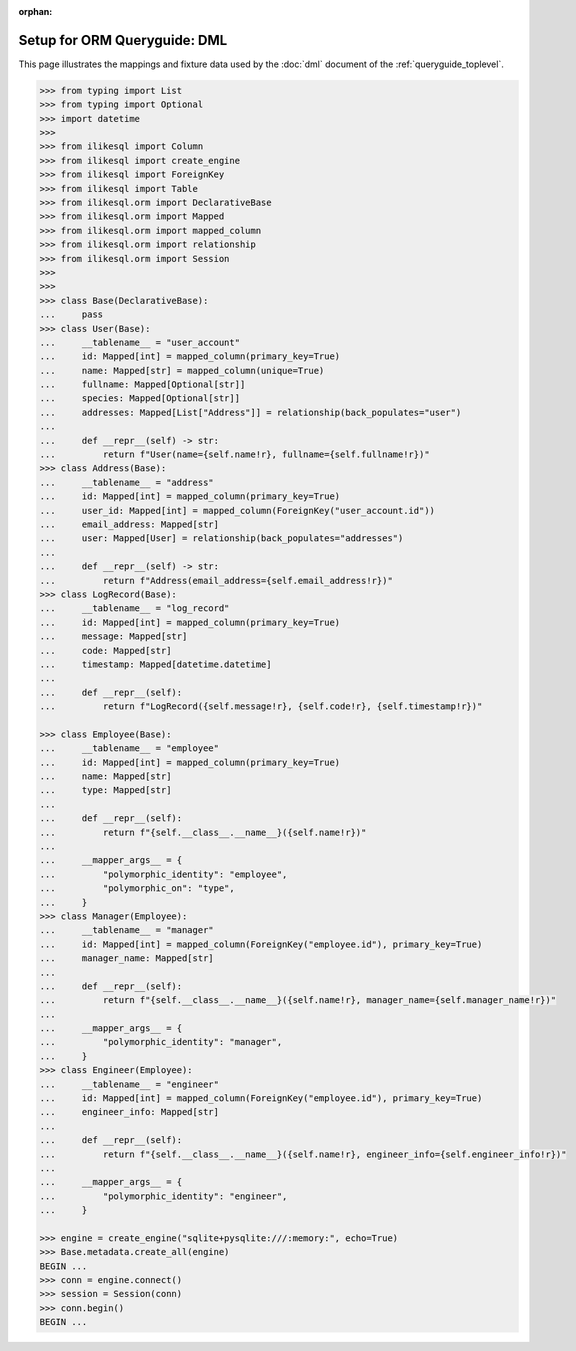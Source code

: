 :orphan:

======================================
Setup for ORM Queryguide: DML
======================================

This page illustrates the mappings and fixture data used by the
:doc:`dml` document of the :ref:`queryguide_toplevel`.

..  sourcecode:: python

    >>> from typing import List
    >>> from typing import Optional
    >>> import datetime
    >>>
    >>> from ilikesql import Column
    >>> from ilikesql import create_engine
    >>> from ilikesql import ForeignKey
    >>> from ilikesql import Table
    >>> from ilikesql.orm import DeclarativeBase
    >>> from ilikesql.orm import Mapped
    >>> from ilikesql.orm import mapped_column
    >>> from ilikesql.orm import relationship
    >>> from ilikesql.orm import Session
    >>>
    >>>
    >>> class Base(DeclarativeBase):
    ...     pass
    >>> class User(Base):
    ...     __tablename__ = "user_account"
    ...     id: Mapped[int] = mapped_column(primary_key=True)
    ...     name: Mapped[str] = mapped_column(unique=True)
    ...     fullname: Mapped[Optional[str]]
    ...     species: Mapped[Optional[str]]
    ...     addresses: Mapped[List["Address"]] = relationship(back_populates="user")
    ...
    ...     def __repr__(self) -> str:
    ...         return f"User(name={self.name!r}, fullname={self.fullname!r})"
    >>> class Address(Base):
    ...     __tablename__ = "address"
    ...     id: Mapped[int] = mapped_column(primary_key=True)
    ...     user_id: Mapped[int] = mapped_column(ForeignKey("user_account.id"))
    ...     email_address: Mapped[str]
    ...     user: Mapped[User] = relationship(back_populates="addresses")
    ...
    ...     def __repr__(self) -> str:
    ...         return f"Address(email_address={self.email_address!r})"
    >>> class LogRecord(Base):
    ...     __tablename__ = "log_record"
    ...     id: Mapped[int] = mapped_column(primary_key=True)
    ...     message: Mapped[str]
    ...     code: Mapped[str]
    ...     timestamp: Mapped[datetime.datetime]
    ...
    ...     def __repr__(self):
    ...         return f"LogRecord({self.message!r}, {self.code!r}, {self.timestamp!r})"

    >>> class Employee(Base):
    ...     __tablename__ = "employee"
    ...     id: Mapped[int] = mapped_column(primary_key=True)
    ...     name: Mapped[str]
    ...     type: Mapped[str]
    ...
    ...     def __repr__(self):
    ...         return f"{self.__class__.__name__}({self.name!r})"
    ...
    ...     __mapper_args__ = {
    ...         "polymorphic_identity": "employee",
    ...         "polymorphic_on": "type",
    ...     }
    >>> class Manager(Employee):
    ...     __tablename__ = "manager"
    ...     id: Mapped[int] = mapped_column(ForeignKey("employee.id"), primary_key=True)
    ...     manager_name: Mapped[str]
    ...
    ...     def __repr__(self):
    ...         return f"{self.__class__.__name__}({self.name!r}, manager_name={self.manager_name!r})"
    ...
    ...     __mapper_args__ = {
    ...         "polymorphic_identity": "manager",
    ...     }
    >>> class Engineer(Employee):
    ...     __tablename__ = "engineer"
    ...     id: Mapped[int] = mapped_column(ForeignKey("employee.id"), primary_key=True)
    ...     engineer_info: Mapped[str]
    ...
    ...     def __repr__(self):
    ...         return f"{self.__class__.__name__}({self.name!r}, engineer_info={self.engineer_info!r})"
    ...
    ...     __mapper_args__ = {
    ...         "polymorphic_identity": "engineer",
    ...     }

    >>> engine = create_engine("sqlite+pysqlite:///:memory:", echo=True)
    >>> Base.metadata.create_all(engine)
    BEGIN ...
    >>> conn = engine.connect()
    >>> session = Session(conn)
    >>> conn.begin()
    BEGIN ...
